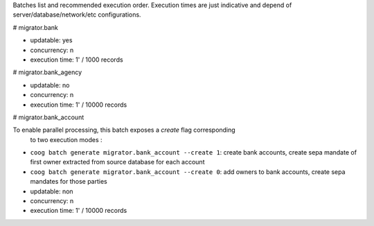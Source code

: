 Batches list and recommended execution order.
Execution times are just indicative and depend of server/database/network/etc
configurations.

# migrator.bank

- updatable: yes
- concurrency: n
- execution time: 1' / 1000 records

# migrator.bank_agency

- updatable: no
- concurrency: n
- execution time: 1' / 10000 records

# migrator.bank_account

To enable parallel processing, this batch exposes a *create* flag corresponding
 to two execution modes :
- ``coog batch generate migrator.bank_account --create 1``: create bank
  accounts, create sepa mandate of first owner extracted from source database
  for each account
- ``coog batch generate migrator.bank_account --create 0``: add owners to bank
  accounts, create sepa mandates for those parties

- updatable: non
- concurrency: n
- execution time: 1' / 10000 records

